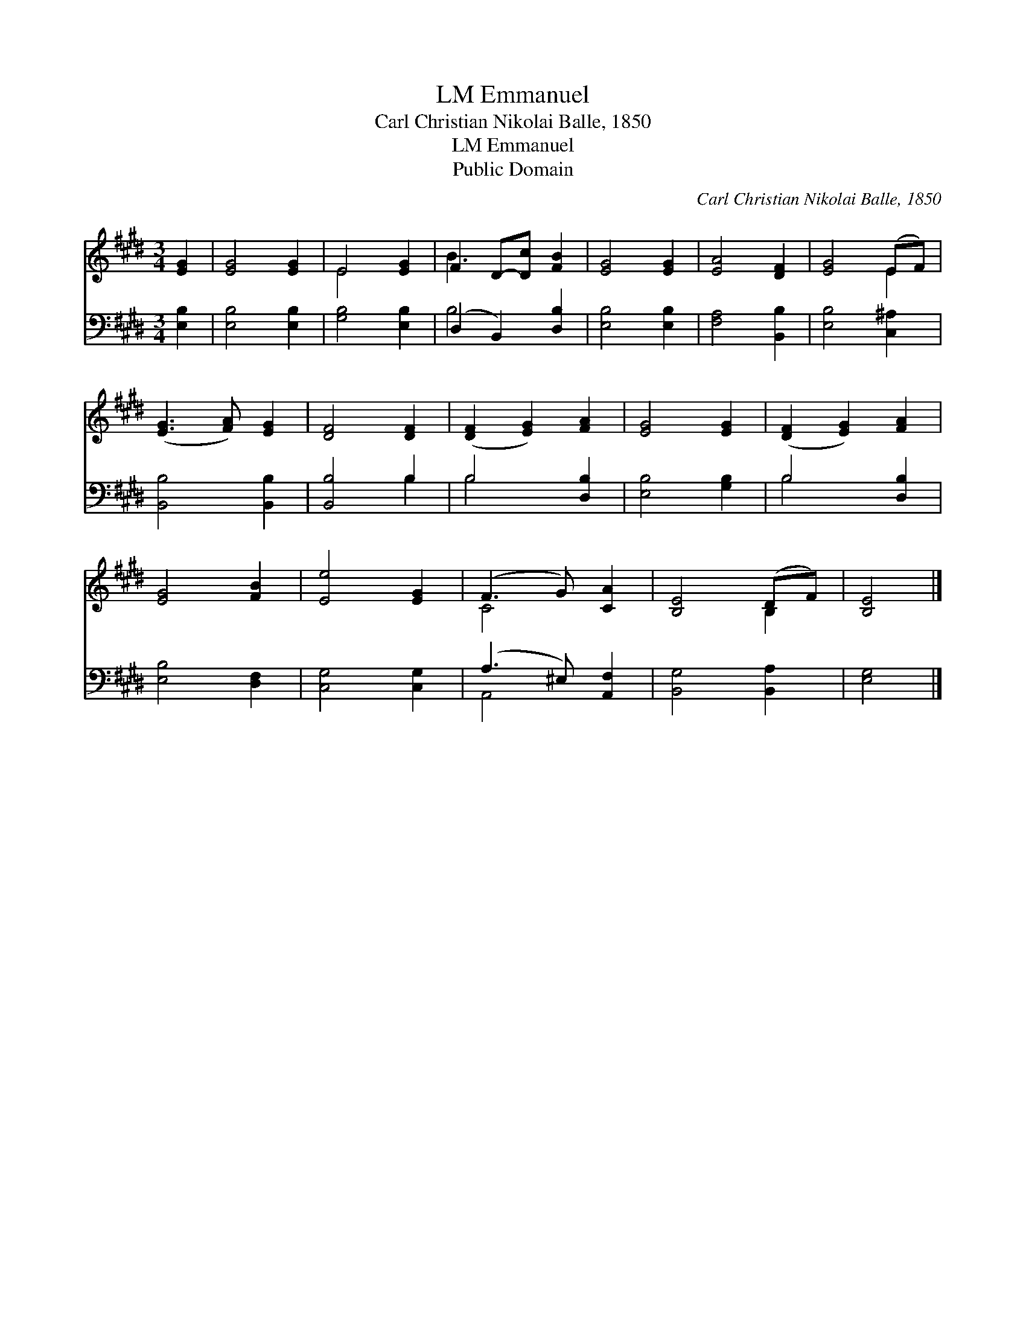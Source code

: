 X:1
T:Emmanuel, LM
T:Carl Christian Nikolai Balle, 1850
T:Emmanuel, LM
T:Public Domain
C:Carl Christian Nikolai Balle, 1850
Z:Public Domain
%%score ( 1 2 ) ( 3 4 )
L:1/8
M:3/4
K:E
V:1 treble 
V:2 treble 
V:3 bass 
V:4 bass 
V:1
 [EG]2 | [EG]4 [EG]2 | E4 [EG]2 | F2 D-[Dc] [FB]2 | [EG]4 [EG]2 | [EA]4 [DF]2 | [EG]4 (EF) | %7
 ([EG]3 [FA]) [EG]2 | [DF]4 [DF]2 | ([DF]2 [EG]2) [FA]2 | [EG]4 [EG]2 | ([DF]2 [EG]2) [FA]2 | %12
 [EG]4 [FB]2 | [Ee]4 [EG]2 | (F3 G) [CA]2 | [B,E]4 (DF) | [B,E]4 |] %17
V:2
 x2 | x6 | E4 x2 | B3 x3 | x6 | x6 | x4 E2 | x6 | x6 | x6 | x6 | x6 | x6 | x6 | C4 x2 | x4 B,2 | %16
 x4 |] %17
V:3
 [E,B,]2 | [E,B,]4 [E,B,]2 | [G,B,]4 [E,B,]2 | (D,2 B,,2) [D,B,]2 | [E,B,]4 [E,B,]2 | %5
 [F,A,]4 [B,,B,]2 | [E,B,]4 [C,^A,]2 | [B,,B,]4 [B,,B,]2 | [B,,B,]4 B,2 | B,4 [D,B,]2 | %10
 [E,B,]4 [G,B,]2 | B,4 [D,B,]2 | [E,B,]4 [D,F,]2 | [C,G,]4 [C,G,]2 | (A,3 ^E,) [A,,F,]2 | %15
 [B,,G,]4 [B,,A,]2 | [E,G,]4 |] %17
V:4
 x2 | x6 | x6 | B,4 x2 | x6 | x6 | x6 | x6 | x4 B,2 | B,4 x2 | x6 | B,4 x2 | x6 | x6 | A,,4 x2 | %15
 x6 | x4 |] %17

